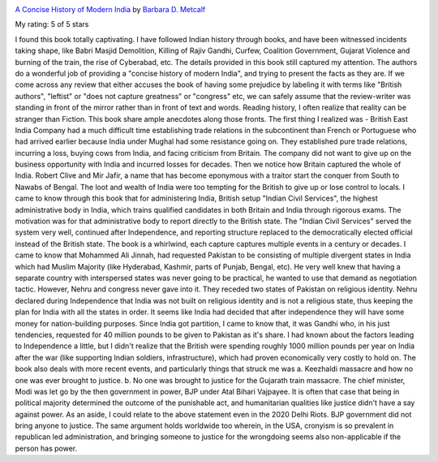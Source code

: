 .. title: Book Review: A Concise History of Modern India
.. slug: book-review-a-concise-history-of-modern-india
.. date: 2020-05-17 21:21:54 UTC-07:00
.. tags: 
.. category: 
.. link: 
.. description: 
.. type: text

.. image:: https://i.gr-assets.com/images/S/compressed.photo.goodreads.com/books/1347698215l/183907._SX98_.jpg
   :alt: A Concise History of Modern India
   :target: https://www.goodreads.com/book/show/183907.A_Concise_History_of_Modern_India
   :align: left
   :width: 98px


`A Concise History of Modern India <https://www.goodreads.com/book/show/183907.A_Concise_History_of_Modern_India>`_ by `Barbara D. Metcalf <https://www.goodreads.com/author/show/107307.Barbara_D_Metcalf>`_

My rating: 5 of 5 stars

I found this book totally captivating.
I have followed Indian history through books, and have been witnessed incidents
taking shape, like Babri Masjid Demolition, Killing of Rajiv Gandhi, Curfew,
Coalition Government, Gujarat Violence and burning of the train, the rise of
Cyberabad, etc.
The details provided in this book still captured my attention.
The authors do a wonderful job of providing a "concise history of modern India",
and trying to present the facts as they are.
If we come across any review that either accuses the book of having some
prejudice by labeling it with terms like "British authors", "leftist" or "does
not capture greatness" or "congress" etc, we can safely assume that the
review-writer was standing in front of the mirror rather than in front of text
and words.
Reading history, I often realize that reality can be stranger than Fiction.
This book share ample anecdotes along those fronts.
The first thing I realized was - British East India Company had a much difficult
time establishing trade relations in the subcontinent than French or Portuguese
who had arrived earlier because India under Mughal had some resistance going on.
They established pure trade relations, incurring a loss, buying cows from India,
and facing criticism from Britain.
The company did not want to give up on the business opportunity with India and
incurred losses for decades.
Then we notice how Britain captured the whole of India.
Robert Clive and Mir Jafir, a name that has become eponymous with a traitor
start the conquer from South to Nawabs of Bengal.
The loot and wealth of India were too tempting for the British to give up or
lose control to locals.
I came to know through this book that for administering India, British setup
"Indian Civil Services", the highest administrative body in India, which trains
qualified candidates in both Britain and India through rigorous exams.
The motivation was for that administrative body to report directly to the
British state.
The "Indian Civil Services" served the system very well, continued after
Independence, and reporting structure replaced to the democratically elected
official instead of the British state.
The book is a whirlwind, each capture captures multiple events in a century or
decades.
I came to know that Mohammed Ali Jinnah, had requested Pakistan to be consisting
of multiple divergent states in India which had Muslim Majority (like Hyderabad,
Kashmir, parts of Punjab, Bengal, etc).
He very well knew that having a separate country with interspersed states was
never going to be practical, he wanted to use that demand as negotiation tactic.
However, Nehru and congress never gave into it.
They receded two states of Pakistan on religious identity.
Nehru declared during Independence that India was not built on religious
identity and is not a religious state, thus keeping the plan for India with all
the states in order.
It seems like India had decided that after independence they will have some
money for nation-building purposes.
Since India got partition, I came to know that, it was Gandhi who, in his just
tendencies, requested for 40 million pounds to be given to Pakistan as it's
share.
I had known about the factors leading to Independence a little, but I didn't
realize that the British were spending roughly 1000 million pounds per year on
India after the war (like supporting Indian soldiers, infrastructure), which had
proven economically very costly to hold on.
The book also deals with more recent events, and particularly things that struck
me was a.
Keezhaldi massacre and how no one was ever brought to justice.
b.
No one was brought to justice for the Gujarath train massacre.
The chief minister, Modi was let go by the then government in power, BJP under
Atal Bihari Vajpayee.
It is often that case that being in political majority determined the outcome of
the punishable act, and humanitarian qualities like justice didn't have a say
against power.
As an aside, I could relate to the above statement even in the 2020 Delhi Riots.
BJP government did not bring anyone to justice.
The same argument holds worldwide too wherein, in the USA, cronyism is so
prevalent in republican led administration, and bringing someone to justice for
the wrongdoing seems also non-applicable if the person has power.





